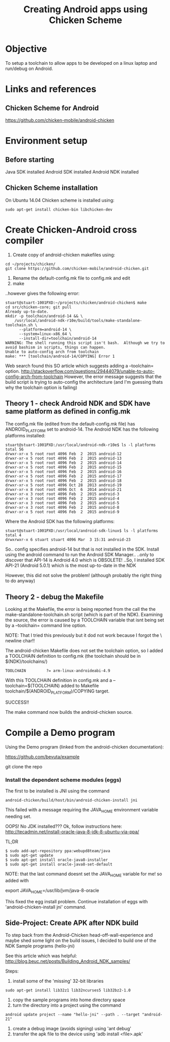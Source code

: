 #+TITLE: Creating Android apps using Chicken Scheme

* Objective

To setup a toolchain to allow apps to be developed on a linux laptop and run/debug on Android.

* Links and references

** Chicken Scheme for Android
https://github.com/chicken-mobile/android-chicken

* Environment setup

** Before starting
Java SDK installed
Android SDK installed
Android NDK installed

** Chicken Scheme installation

On Ubuntu 14.04 Chicken scheme is installed using:
#+begin_example
sudo apt-get install chicken-bin libchicken-dev
#+end_example
* Create Chicken-Android cross compiler

1. Create copy of android-chicken makefiles using:
#+begin_example
cd ~/projects/chicken/
git clone https://github.com/chicken-mobile/android-chicken.git
#+end_example
2. Rename the default-config.mk file to config.mk and edit
3. make

..however gives the following error:

#+begin_example
stuart@stuart-1001PXD:~/projects/chicken/android-chicken$ make
cd src/chicken-core; git pull
Already up-to-date.
mkdir -p toolchain/android-14 && \
	/usr/local/android-ndk-r10e/build/tools/make-standalone-toolchain.sh \
	  --platform=android-14 \
	  --system=linux-x86_64 \
	  --install-dir=toolchain/android-14
WARNING: The shell running this script isn't bash.  Although we try to avoid bashism in scripts, things can happen.
Unable to auto-config arch from toolchain 
make: *** [toolchain/android-14/COPYING] Error 1
#+end_example

Web search found this SO article which suggests adding a --toolchain= option.
http://stackoverflow.com/questions/29444079/unable-to-auto-config-arch-from-toolchain
However, the error message suggests that the build script is trying to auto-config the
architecture (and I'm guessing thats why the toolchain option is failing)

** Theory 1 - check Android NDK and SDK have same platform as defined in config.mk

The config.mk file (edited from the default-config.mk file) has ANDROID_PLATFORM set to android-14.
The Android NDK has the following platforms installed:

#+begin_example
stuart@stuart-1001PXD:/usr/local/android-ndk-r10e$ ls -l platforms
total 56
drwxr-xr-x 5 root root 4096 Feb  2  2015 android-12
drwxr-xr-x 5 root root 4096 Feb  2  2015 android-13
drwxr-xr-x 5 root root 4096 Feb  2  2015 android-14
drwxr-xr-x 5 root root 4096 Feb  2  2015 android-15
drwxr-xr-x 5 root root 4096 Feb  2  2015 android-16
drwxr-xr-x 5 root root 4096 Feb  2  2015 android-17
drwxr-xr-x 5 root root 4096 Feb  2  2015 android-18
drwxr-xr-x 5 root root 4096 Oct 28  2013 android-19
drwxr-xr-x 8 root root 4096 Oct  6  2014 android-21
drwxr-xr-x 3 root root 4096 Feb  2  2015 android-3
drwxr-xr-x 3 root root 4096 Feb  2  2015 android-4
drwxr-xr-x 3 root root 4096 Feb  2  2015 android-5
drwxr-xr-x 3 root root 4096 Feb  2  2015 android-8
drwxr-xr-x 5 root root 4096 Feb  2  2015 android-9
#+end_example

Where the Android SDK has the following platforms:

#+begin_example
stuart@stuart-1001PXD:/usr/local/android-sdk-linux$ ls -l platforms
total 4
drwxrwxr-x 6 stuart stuart 4096 Mar  3 15:31 android-23
#+end_example

So.. config specifies android-14 but that is not installed in the SDK. Install using the android command
to run the Android SDK Manager..
..only to discover that API-14 is Android 4.0 which is OBSOLETE!
..So, I installed SDK API-21 (Android 5.0.1) which is the most up-to-date in the NDK

However, this did not solve the problem! (although probably the right thing to do anyway)

** Theory 2 - debug the Makefile

Looking at the Makefile, the error is being reported from the call the the make-standalone-toolchain.sh
script (which is part of the NDK). Examining the source, the error is caused by a TOOLCHAIN variable
that isnt being set by a --toolchain= command line option.

NOTE: That I tried this previously but it dod not work because I forgot the \ newline char!!

The android-chicken Makefile does not set the toolchain option, so I added a TOOLCHAIN definition to config.mk
(the toolchain should be in $(NDK)/toolchains/)
#+begin_example
TOOLCHAIN         ?= arm-linux-androideabi-4.9
#+end_example

With this TOOLCHAIN definition in config.mk and a --toolchain=$(TOOLCHAIN) added to Makefile
toolchain/$(ANDROID_PLATFORM)/COPYING target.

SUCCESS!!

The make command now builds the android-chicken source.

* Compile a Demo program

Using the Demo program (linked from the android-chicken documentation):

https://github.com/bevuta/example

git clone the repo

*** Install the dependent scheme modules (eggs)

The first to be installed is JNI using the command

#+begin_example
android-chicken/build/host/bin/android-chicken-install jni
#+end_example

This failed with a message requiring the JAVA_HOME environment variable needing set.

OOPS! No JDK installed??? Ok, follow instructions here:
http://tecadmin.net/install-oracle-java-8-jdk-8-ubuntu-via-ppa/

TL;DR
#+begin_example
$ sudo add-apt-repository ppa:webupd8team/java
$ sudo apt-get update
$ sudo apt-get install oracle-java8-installer
$ sudo apt-get install oracle-java8-set-default
#+end_example

NOTE: that the last command doesnt set the JAVA_HOME variable for me! so added with

export JAVA_HOME=/usr/lib/jvm/java-8-oracle

This fixed the egg install problem. Continue installation of eggs with 'android-chicken-install jni' command.

** Side-Project: Create APK after NDK build

To step back from the Android-Chicken head-off-wall-experience and maybe shed some light on
the build issues, I decided to build one of the NDK Sample programs (hello-jni)

See this article which was helpful:
http://blog.beuc.net/posts/Building_Android_NDK_samples/

Steps:

1. install some of the 'missing' 32-bit libraries
#+begin_example
sudo apt-get install lib32z1 lib32ncurses5 lib32bz2-1.0
#+end_example
2. copy the sample programs into home directory space
3. turn the directory into a project using the command
#+begin_example
android update project --name "hello-jni" --path . --target "android-21"
#+end_example
4. create a debug image (avoids signing) using 'ant debug' 
5. transfer the apk file to the device using 'adb install <file>.apk'

